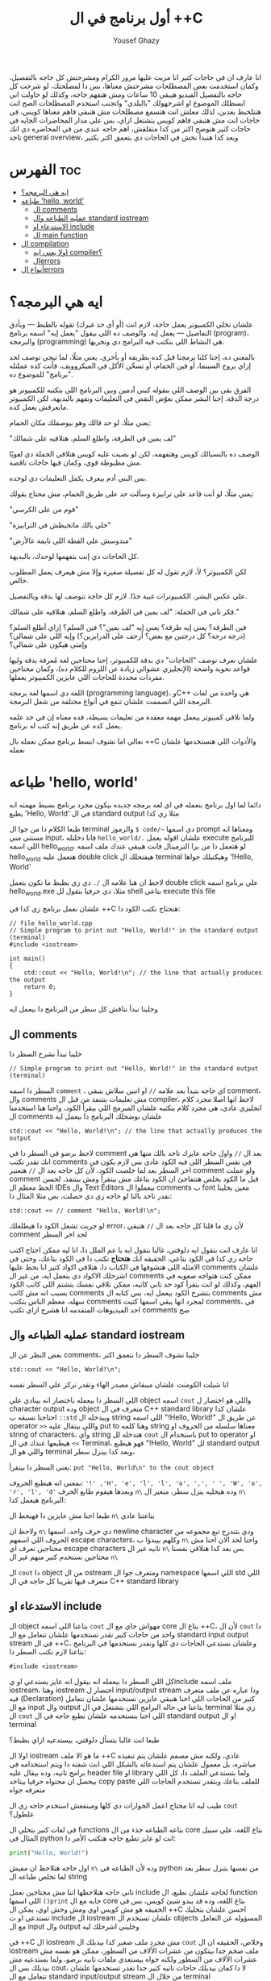 #+TITLE: أول برنامج في ال ++C
#+AUTHOR: Yousef Ghazy
#+DESCRIPTION: hello world in C++
#+STARTUP: showeverything
#+OPTIONS: toc:2

انا عارف ان في حاجات كتير انا مريت عليها مرور الكرام ومشرحتش كل حاجه بالتفصيل، وكمان استخدمت بعض المصطلحات مشرحتش معناها، بس دا لمصلحتك، لو شرحت كل حاجه بالتفصيل الفيديو هيبقي 10 ساعات ومش هتفهم حاجه، وكذلك لو حاولت اني ابسطلك الموضوع او اشرحهولك "بالبلدي" واتجنب استخدم المصطلحات الصح انت هتتلخبط بعدين، لذلك معلش انت هتسمع مصطلحات مش هتبقي فاهم معناها كويس، في حاجات انت مش هتبقي فاهم كويس بتشتغل ازاي، بس علي مدار المحاضرات الجايه في حاجات كتير هتوضح اكتر من كدا متقلقش، اهم حاجه عندي من في المحاضره دي انك تاخد general overview، وبعد كدا هنبدأ نخش في الحاجات دي بتعمق اكتر بكتير
* الفهرس :toc:
- [[#ايه-هي-البرمجه][ايه هي البرمجه؟]]
- [[#طباعه-hello-world][طباعه 'hello, world']]
  - [[#ال-comments][ال comments]]
  - [[#عمليه-الطباعه-وال-standard-iostream][عمليه الطباعه وال standard iostream]]
  - [[#الاستدعاء-او-include][الاستدعاء او include]]
  - [[#ال-main-function][ال main function]]
- [[#ال-compilation][ال compilation]]
  - [[#اولا-يعني-ايه-compiler][اولا يعني ايه compiler؟]]
  - [[#الerrors][الerrors]]
- [[#أنواع-الerrors][أنواع الerrors]]

* ايه هي البرمجه؟
علشان تخلي الكمبيوتر يعمل حاجة، لازم انت (أو أي حد غيرك) تقوله بالظبط — وبأدق التفاصيل — يعمل إيه. والوصف ده اللي بيقول "يعمل إيه" اسمه برنامج (program)، والبرمجة (programming) هي النشاط اللي بنكتب فيه البرامج دي ونجربها.

بالمعنى ده، إحنا كلنا برمجنا قبل كده بطريقة أو بأخرى. يعني مثلًا، لما تيجي توصف لحد إزاي يروح السينما، أو فين الحمام، أو تسخّن الأكل في الميكروويف، فأنت كده عملتله "برنامج" للموضوع ده.

الفرق بقى بين الوصف اللي بنقوله كبني آدمين وبين البرنامج اللي بتكتبه للكمبيوتر هو درجة الدقة.
إحنا البشر ممكن نعوّض النقص في التعليمات ونفهم بالبديهة، لكن الكمبيوتر مايعرفش يعمل كده.

يعني مثلًا، لو حد قالك وهو بيوصفلك مكان الحمام:

"لف يمين في الطرقة، واطلع السلم، هتلاقيه على شمالك"

الوصف ده بالنسبالك كويس وهتفهمه، لكن لو بصيت عليه كويس هتلاقي الجملة دي لغويًا مش مظبوطة قوي، وكمان فيها حاجات ناقصة.

بس البني آدم بيعرف يكمل التعليمات دي لوحده.

يعني مثلًا، لو أنت قاعد على ترابيزة وسألت حد على طريق الحمام، مش محتاج يقولك:

"قوم من على الكرسي"

"خلي بالك ماتخبطش في الترابيزة"

"متدوسش علي القطة اللي نايمة عالأرض"

كل الحاجات دي إنت بتفهمها لوحدك، بالبديهة.

لكن الكمبيوتر؟ لأ، لازم تقول له كل تفصيلة صغيرة وإلا مش هيعرف يعمل المطلوب خالص.

علي عكس البشر، الكمبيوترات غبية جدًا. لازم كل حاجة تتوصف لها بدقة وبالتفصيل.

فكر تاني في الجملة: "لف يمين في الطرقة، واطلع السلم، هتلاقيه على شمالك."

فين الطرقة؟ يعني إيه طرقة؟ يعني إيه "لف يمين"؟ فين السلم؟ إزاي أطلع السلم؟
(درجة درجة؟ كل درجتين مع بعض؟ أزحف على الدرابزين؟)
وإيه اللي على شمالي؟ وإمتى هيكون على شمالي؟

علشان نعرف نوصف "الحاجات" دي بدقة للكمبيوتر، إحنا محتاجين لغة مُعرفة بدقة وليها قواعد نحوية واضحة (الإنجليزي عشوائي زيادة عن اللزوم للكلام ده)،
وكمان محتاجين مفردات محددة للحاجات اللي عايزين الكمبيوتر يعملها.

اللغة دي اسمها لغة برمجة (programming language)، وC++ هي واحدة من لغات البرمجة اللي اتصممت علشان تنفع في أنواع مختلفة من شغل البرمجة.

ولما تلاقي كمبيوتر بيعمل مهمة معقدة من تعليمات بسيطة، فده معناه إن في حد علمه يعمل كده عن طريق إنه كتب له برنامج.

تعالي اما نشوف ابسط برنامج ممكن نعمله بال ++C والأدوات اللي هنستخدمها علشان نعمله
* طباعه 'hello, world'
دائما لما اول برنامج بنعمله في اي لغه برمجه جديده بيكون مجرد برنامج بسيط مهمته انه يطبع 'Hello, World' في ال standard output مثلا زي كدا

[[../images/hello_world_exec.png]]

طبعا الكلام دا من جوا ال terminal والرموز =$ code/~= دي اسمها prompt ومعناها انه مستني مني input، فانا دخلتله =hello_world/.= علشان اقوله يعمل execute للبرنامج اللي اسمه hello_world، لو هتعمل دا من برا الترمينال فانت هيبقي عندك ملف اسمه hello_world هتعمل عليه double click هيفتحلك ال terminal وهيكتبلك جواها '!Hello, World'

لاحظ ان هنا علامه ال =/.= دي زي بظبط ما تكون بتعمل double click علي برنامج اسمه hello_world.exe مثلا، دي حرفيا بتقول لل shell بتاعي execute this file

علشان نعمل برنامج زي كدا في ++C هنحتاج نكتب الكود دا:

#+begin_src C++
// file hello_world.cpp
// Simple program to print out "Hello, World!" in the standard output (terminal)
#include <iostream>

int main()
{
    std::cout << "Hello, World!\n"; // the line that actually produces the output
    return 0;
}
#+end_src

وخلينا نبدأ نناقش كل سطر من البرنامج دا بيعمل ايه
** ال comments
خلينا نبدأ نشرح السطر دا

#+begin_src C++
// Simple program to print out "Hello, World!" in the standard output (terminal)
#+end_src

السطر دا اسمه =comment= ، اي حاجه بتبدأ بعد علامه =//= او اتنين سلاش بتبقي comment، وال comments مش تعليمات بتتنفذ من قبل ال compiler، لاحظ انها اصلا مجرد كلام انجليزي عادي، هي مجرد كلام بنكتبه علشان المبرمج اللي بيقرأ الكود، واحنا هنا استخدمنا ال comments علشان نوضحلك البرنامج دا بيعمل ايه

#+begin_src C++
std::cout << "Hello, World!\n"; // the line that actually produces the output
#+end_src

لاحظ برضو في السطر دا في comment بعد ال =//=
واول حاجه عايزك تاخد بالك منها هي انك تقدر تكتب comments في نفس السطر اللي فيه الكود عادي بس لازم يكون في اخر السطر بعد لما خلصت الكود، لأن كل حاجه بعد ال =//= هتعتبر comment ولو عملت comment قبل ما الكود يخلص هتتفاجئ ان الكود بتاعك مش بيتقرأ ومش بيتنفذ، لحسن الحظ معظم ال IDEs وال Text Editors بيعملوا ال comments ب font معين يخلينا نقدر ناخد بالنا لو حاجه زي دي حصلت، بص مثلا المثال دا:

#+begin_src C++
std::cout << // comment "Hello, World!\n";
#+end_src

لو جربت تشغل الكود دا هيطلعلك error، لأن زي ما قلنا كل حاجه بعد ال =//= هتبقي comment لحد اخر السطر

انا عارف انت بتقول ايه دلوقتي، غالبا بتقول ايه يا عم الملل دا، انا ليه ممكن احتاج اكتب حاجه زي كدا في الكود بتاعي، الحقيقه انك *هتحتاج* تكتب دا في الكود بتاعك، وحتي في الامثله اللي هتشوفها في الكتاب دا، هتلاقي اكواد كتير انا بحط عليها comments علشان اشرحلك الاكواد دي بتعمل ايه، من غير ال comments ممكن كنت هتواجه صعوبه في الفهم، وكذلك لو انت بتقرأ كود حد تاني كاتبه، ممكن تلاقي نفسك بتشتم اللي كاتب الكود بسبب انه مش كاتب comments بتشرح الكود بيعمل ايه، بس كتابه ال comments مش سهله، معظم الناس بتكتب comments لمجرد انها يبقي اسمها كتبت comments، في احد الفيديوهات المتقدمه انا هشرح ازاي تكتب comments صح

** عمليه الطباعه وال standard iostream
بغض النظر عن ال comments، خلينا نشوف السطر دا بتعمق اكتر

#+begin_src C++
std::cout << "Hello, World!\n";
#+end_src

انا شيلت الكومنت علشان ميبقاش مصدر الهاء ونقدر نركز علي السطر نفسه

اللي السطر دا بيعمله باختصار انه بينادي علي object اسمه =cout= واللي هو اختصار ل character output وده object متعرف في ال C++ standard library علشان كدا احتاجنا نسبقه ب =::std= وبيدخله ال string اللي اسمه "!Hello, World!\n" عن طريق ال operator =>>= واللي بيتقال عليه put to وهنا كلمه string معناها سلسله من الحروف او string of characters، وأي string هتدخله لل =cout= باستخدام ال put to operator او =>>= هيطبعها عندك في ال Terminal، فهو هيطبع "!Hello, World" لل standard output واللي هو ال terminal وبعد كدا بينزل سطر،

يعني السطر دا بيتقرأ: =put "Hello, World\n" to the cout object=

بمعني انه هيطبع الحروف: ='!' ,'H', 'e', 'l', 'l', 'o', ',', ' ', 'W', 'o', 'r', 'l', 'd'= وبعدها هيقوم طابع الحرف =n\= وده هيخليه ينزل سطر، منغير ال =n\= البرنامج هيعمل كدا:

[[../images/hello_world_no_newline.png]]

طبعا احنا مش عايزين دا فهنحط ال =n\= بتاعتنا عادي

ولاحظ ان =n\= دي حرف واحد، اسمها newline character ودي بتندرج تبع مجموعه من الحروف اللي اسمهم escape characters، وكلهم بيبدؤا ب =n\= واحنا لحد الان احنا مش محتاجين نعرف اي escape characters تانيه غير ال =n\= بس بعد كدا هنلاقي نفسنا محتاجين نستخدم كتير منهم غير ال =n\=

ال =cout= دا object من ال ostream ومتعرف جوا ال namespace اللي اسمها std اللي متعرف فيها تقريبا كل حاجه في ال C++ standard library

** الاستدعاء او include
ال object بتاعنا اللي اسمه =cout= مهواش جاي مع ال core بتاع ال ++C،
لأن ال =cout= دا واحد من حاجات كتير تقدر تستخدمها علشان تتعامل مع ال standard input output stream في ال ++C، وعلشان نستدعي الحاجات دي كلها ونقدر نستخدمها في البرنامج بتاعنا لازم نكتب السطر دا:

#+begin_src C++
#include <iostream>
#+end_src

كل اللي السطر دا بيعمله انه بيقول انه عايز يستدعي او يinclude ملف اسمه iostream، وهنا iostream اختصار ل input/output stream ودا عباره عن ملف متعرف فيه (Declaration) كتير من الحاجات اللي احنا هنبقي عايزين نستخدمها علشان نتعامل مع ال input وال output بتاعنا في حاله البرامج اللي بتشتغل في ال terminal زي مثلا ال =cout= اللي احنا بنستخدمه علشان نطبع حاجه في ال standard output او ال terminal

طبعا انت غالبا بتسأل دلوقتي، بيستدعيه ازاي بظبط؟

اولا ال iostream ما هو الا ملف ++C عادي، ولكنه مش مصمم علشان يتم تنفيذه مباشره، بل معمول علشان يتم استدعائه بالشكل اللي انت شفته دا ويتم استخدامه في برامج تانيه، وده بيقال عليه header file او library ولما بتستدعي الملف دا، كل اللي بيحصل ان محتواه حرفيا بيتاخد copy paste للملف بتاعك وبتقدر تستخدم الحاجات اللي متعرفه جواه

طيب ليه انا محتاج اعمل الحوارات دي كلها ومينفعش استخدم حاجه زي ال =cout= علطول؟

في لغات كتير بتخلي ال functions بتاعه الطباعه جذء من ال core بتاع اللغه، علي سبيل المثال في python انت لو عايز تطبع حاجه هتكتب الأمر دا:

#+begin_src python
print("Hello, World!")
#+end_src

اول حاجه هتلاحظ ان مفيش =n\= وده لأن الطباعه في python من نفسها بتنزل سطر بعد لما تخلص طباعه ال string

تاني حاجه هتلاحظها اننا مش محتاجين نعمل include لحاجه علشان نطبع، ال function اللي اسمها =()print= جايه مع ال core بتاع اللغه، وده قد يبدو شيئ كويس، بس في الحقيقه هو مش كويس اوي ومش وحش اوي، يمكن ال ++C احسن علشان بتخليك تستدعي او ت include ال iostream علشان تستخدم ال objects المسؤوله عن التعامل مع ال input وال output وخليني اشرحلك ليه

في ++C ال iostream مش مجرد ملف صغير كدا بيديلك ال =cout= وخلاص، الحقيقه ان ال iostream ملف ضخم جدا بيتكون من عشرات الألاف من السطور، ممكن هو نفسه مش عشرات الألاف من السطور ولكنه جواه بيستعدي ملفات تانيه برضو، ولما بستدعيه مش بيديلك بس ال cout، لا دا كمان بيديلك حاجات تانيه كتير جدا تقدر تستخدمها علشان تتعامل مع ال standard input/output stream من خلال ال terminal

لو عايز تعمل برنامج بيشتغل جوا ال terminal او command line interface (cli) application وبياخد input من اليوزر عن طريق ال standard input او ال keyboard او بيطبع output في ال terminal او ال standard output لازم هتحتاج تستخدم ال iostream

بس في نفس الوقت لو انت مش بتعمل برنامج بيشتغل في ال terminal زي مثلا برنامج ب graphical user interface (gui) او لو بتعمل برنامج بيشتغل في ال terminal بس مش بيطلع حاجه وبيشتغل في صمت وبرضو مش بياخد منك input معين، انت مش هتبقي محتاج ال iostream والحاجات الكتير اللي فيه وفي الحاله دي انت مش هتبقي عايز يبقي في حوالي 50 الف سطر كود في البرنامج بتاعك موجودين بدون سبب، لأنك مش هتحتاج مثلا تستخدم حاجه زي cout

فممكن كمبتدئ تحس ان انا ليه محتاج اني استخدم include علشان استدعي ال cout علشان بس اطبع حاجه علي الشاشه، بس لما مستواك يعلي وتلاقي انك بتعمل برامج مش محتاجه ال iostream هتبقي مبسوط انه مش دايما قاعد عندك في البرنامج حتي وانت مش محتاجه

ال iostream ومجموعه تانيه كبيره جدا من الheader files مع بعض بيتقال عليهم ال standard library ولما بنستخدم حاجه متعرفه فيهم بنكتب قبلها =::std=

** ال main function
ازاي الكمبيوتر بيبدأ ينفذ البرنامج؟ ومنين؟

اول لما بتشغل البرنامج ال operating system بيخش يدور علي function اسمها main وبينفذ اللي فيها علي سبيل المثال دي كانت ال main بتاعه ال hello_world.cpp:

#+begin_src C++
int main()
{
    std::cout << "Hello, World!\n";
    return 0;
}
#+end_src

كل برنامج معمول بال ++C لازم يكون فيه main واحده، مينفعش اكتر من واحده ومينفعش تبقي مش موجوده خالص، ودي اللي بتحط جواها الكود اللي انت عايزه يتنفذ

علشان نشرح ال main بتفصيل اكتر هنحتاج نشرح ال functions، فخلينا نأجل دا لكمان محاضرتين تلاته كدا ولا حاجه ولحد ساعتها تخيل بس ان كل الكود اللي انت عايزه يتنفذ هتكتبه جوا ال main

لاحظ ان في اخر ال function في statement اسمها =;return 0= ودي بترجع قيمه معينه للي بينادي علي ال function، وفي حاله ال main فاللي بينادي عليها هو ال os، علشان كدا هي بترجع 0 لل os، والقيمه دي لازم تكون عدديه علشان هتلاحظ ان جنب كلمه main في int ودي معناها ان ال function دي هترجع قيمه من نوع integer او عدد صحيح. بس يعني ايه الزيرو؟ الزيرو دا معناه ان البرنامج خلص بسلام وكل حاجه مشيت زي الفل، وبيتقال عليه exit code، الزيرو هي الحاجه الوحيده اللي بتدل علي ان البرنامج خلص بسلام، اي قيمه تانيه معناها ان البرنامج حصل فيه ايرور

علي سبيل المثال لو جربنا ننفذ الكود بتاع hello_world دا هيبقي شكله كدا:

[[../images/exit_0.png]]

لاحظ ان السهمين لونهم اخضر، بس لو غيرنا ال =;return 0= وخليناها =;return 1= مثلا بالشكل دا:

#+begin_src C++
int main()
{
    std::cout << "Hello, World!\n";
    return 1;
}
#+end_src

هتلاقي ان المنظر اتغير لما نيجي نشغل البرنامج:

[[../images/exit_1.png]]

هتلاقي ان البرنامج اشتغل زي الفل مفيش اي مشاكل بس مع ذلك ال shell بتاعي مخلي السهمين لونهم احمر علامه علي ان البرنامج مشتغلش كويس وعمل ايرور، مع انه اشتغل زي الفل بس علشان انت عملت =;return1=

الصوره دي هتوضح الموضوع بشكل اوضح شويه:

[[../images/exit_codes_compare.png]]

زي ما انت شايف البرنامج الاول طبع المطلوب منه وخلص والأسهم خضرا، وال output بتاع الامر =?$ echo= طالع 0، وده امر بنستخدمه علشان نعرف لو كان البرنامج اشتغل كويس ولا عمل errors

وهتلاقي علي الصعيد الاخر البرنامج التاني اللي فيه =;return 1= بدل 0 برضو قام بمهمته كويس وعمل عمليه الطباعه عادي مفيش مشكله بس الأسهم حمرا وال output بتاع الأمر =?$ echo= طالع 1 في دلاله علي ان البرنامج غالبا مشتغلش كويس

* ال compilation
انت شايفني عمال اقول compiler وعمال اشغل برامج، فخليني اتكلم شويه عن الموضوع دا
** اولا يعني ايه compiler؟
الـ ++C لغة compiled، يعني علشان تشغل برنامج، لازم الأول تترجم الكود اللي انت كتبته (اللي هو بيبقى بلغة مفهومة للبني آدمين) لحاجة الكمبيوتر يقدر “يفهمها”. الترجمة دي بيعملها برنامج اسمه الـ compiler.

الحاجة اللي انت بتكتبها دي اسمها source code، والحاجة اللي الكمبيوتر بيشغلها بعد الترجمة اسمها object code أو machine code.

عادةً، ملفات الـ ++C اللي انت بتكتب فيها الكود بتبقى امتدادها cpp. زي مثلًا:
hello_world.cpp

بعد ما الكومبايلر يترجمها، بيطلع ملف تاني اسمه object file وبيبقى امتداده obj. لو انت على ويندوز، أو o. لو على لينكس.

كلمة "code" كده لوحدها ممكن تبقى غامضة، وممكن تلخبط، علشان كده خلي بالك وانت بتستخدمها، واستخدمها بس لما يكون باين من السياق انت تقصد إيه.
وإحنا هنا لما نقول "code" بنقصد غالبًا الـ source code (يعني الكود اللي انت كتبته)، أو أحيانًا "الكود من غير الكومنتات"، علشان الكومنتات دي معمولة بس علشان إحنا نقراها، ومش بيشوفها الكومبايلر أصلاً.

الكومبايلر بياخد الكود اللي انت كتبته، ويحاول يفهمه. بيشوف هل البرنامج مكتوب بشكل نحوي (syntax) صح؟ هل كل كلمة ليها معنى؟ وهل فيه أي حاجة غلط ممكن تتكشف من غير ما يشغل البرنامج؟

وهتكتشف إن الكومبايلر بيبقى دقيق جدًا في النحو (syntax). لو نسيت أي تفصيلة صغيرة، زي مثلًا ما كتبتش سيمي كولون =;= أو قوس ={ }= أو نسيت تضم ملف =include#= هتلاقي البرنامج وقع منك وطلعلك error.

وكمان، الكومبايلر مش بيتسامح خالص مع الغلطات الإملائية، يعني لو كتبت اسم غلط أو نسيت حرف في دالة، مش هيعديها.

[[../images/compilation.png]]

** الerrors
تعالي نحاول نكتب شويه امثله كدا فيها شويه اخطاء او errors ونشوف الcompiler يقول عليها ايه.

#+begin_src C++
int main()
{
    std::cout << "Hello, World!\n";
    return 0;
}
#+end_src

احنا هنا مش بنستقطع ال main من البرنامج، لا ده هو البرنامج كامل، لاحظ ان مفيش =include#= لل iostream، وده هينتج عنه ان ال compiler هيقولك يسطا انا معرفش يعني ايه std::cout دي، فخلينا نصلح الغلطه دي ونحط ال =include#= تاني

#+begin_src C++
#include <iostream>

int main()
{
    std::cout << "Hello, World!\n";
    return 0;
}
#+end_src

هنا احنا صلحنا الغلطه بتاعه ال =include#= بس عملنا غلطه تانيه، احنا نسينا نكتب =::std= قبل =cout= وده هيخلي ال compiler يزعل منك جامد

#+begin_src C++
#include <iostream>

int main()
{
    std::cout << "Hello, World!\n;
    return 0;
}
#+end_src

هنا احنا نسينا نقفل ال string ب ="= 

#+begin_src C++
#include <iostream>

integer main()
{
    std::cout << "Hello, World!\n";
    return 0;
}
#+end_src

هنا احنا استخدمنا كلمه integer بدل int، ال compiler مش هيفهم دا

#+begin_src C++
#include <iostream>

integer main()
{
    std::cout << "Hello, World!\n"
    return 0;
}
#+end_src

إحنا نسينا نحط سيمي كولون =;= في آخر جملة الطباعة.

خد بالك إن جُمل كتير في ++C لازم تنتهي بسيمي كولون.

الكمبايلر محتاج السيمي كولون علشان يعرف الجملة دي خلصت، وهيبدأ في اللي بعدها.

مفيش طريقة بسيطة وصحيحة 100% ومن غير مصطلحات معقدة تشرح إمتى بالظبط لازم تحط سيمي كولون.
لكن دلوقتي، اعمل زي ما بنعمل في الأمثلة.

* أنواع الerrors

عندنا كذا نوع من انواع الerrors:

+ الerrors اللي بيلاقيها الكمبايلر اسمها Compile-Time Errors
+ الerrors اللي بيلاقيها الـ Linker اسمها Link-Time Errors
+ الerrors اللي مش بتظهر غير وإنت بتشغّل البرنامج اسمها Run-Time Errors أو Logic Errors

وبشكل عام:

الerrors اللي بيكتشفها الcompiler أسهل في الفهم والإصلاح من الerrors اللي بيلاقيها الlinker.

وerrors الlinker أسهل من الRun-Time errors

وفي محاضرات متقدمه هنناقش حوار الerros دا بالتفصيل ونفهمها اكتر ونفهم ازاي نتعامل معاها.
